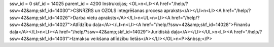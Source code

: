 ssw_id = 0skf_id = 14025parent_id = 4200Instrukcijas;<OL>\n<LI><A href="/help/?ssw=42&amp;skf_id=14030">CSNRZRS un OZOLS integrēšanas procesa apraksts</A></LI>\n<LI><A href="/help/?ssw=42&amp;skf_id=14026">Darba vietu apraksts</A></LI>\n<UL>\n<LI><A href="/help/?ssw=42&amp;skf_id=14027">Atlīdzību daļa</A></LI>\n<LI><A href="/help/?ssw=42&amp;skf_id=14028">Finanšu daļa</A></LI>\n<LI><A href="/help/?ssw=42&amp;skf_id=14029">Juridiskā daļa</A></LI></UL>\n<LI><A href="/help/?ssw=42&amp;skf_id=14031">Izmaksu veikšana atlīdzību lietās</A></LI></OL>\n<P>&nbsp;</P>